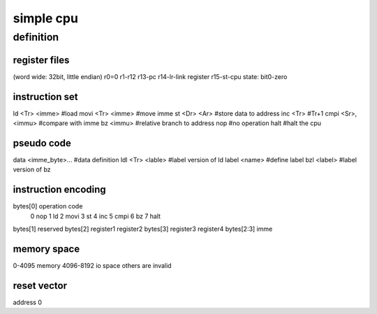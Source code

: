 simple cpu
==========

definition
----------

register files
``````````````
(word wide: 32bit, little endian)
r0=0
r1-r12
r13-pc
r14-lr-link register
r15-st-cpu state: bit0-zero

instruction set
````````````````

ld <Tr> <imme>          #load
movi <Tr> <imme>        #move imme
st <Dr> <Ar>            #store data to address
inc <Tr>                #Tr+1
cmpi <Sr>, <immu>       #compare with imme
bz <immu>               #relative branch to address
nop                     #no operation
halt                    #halt the cpu

pseudo code
```````````
data <imme_byte>...     #data definition
ldl <Tr> <lable>        #label version of ld
label <name>            #define label
bzl <label>             #label version of bz


instruction encoding
````````````````````

bytes[0] operation code
        0       nop
        1       ld
        2       movi
        3       st
        4       inc
        5       cmpi
        6       bz
        7       halt

bytes[1] reserved
bytes[2] register1 register2
bytes[3] register3 register4
bytes[2:3] imme


memory space
`````````````
0-4095 memory
4096-8192 io space
others are invalid

reset vector
````````````
address 0
